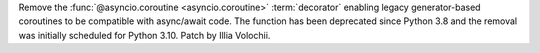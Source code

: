 Remove the :func:`@asyncio.coroutine <asyncio.coroutine>` :term:`decorator`
enabling legacy generator-based coroutines to be compatible with async/await
code. The function has been deprecated since Python 3.8 and the removal was
initially scheduled for Python 3.10. Patch by Illia Volochii.
